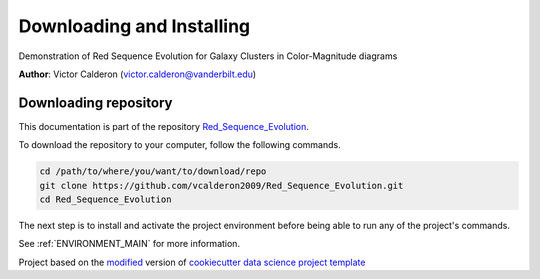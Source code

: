 

.. _INSTALL_MAIN:

************************************************************************
Downloading and Installing
************************************************************************

Demonstration of Red Sequence Evolution for Galaxy Clusters in Color-Magnitude diagrams

**Author**: Victor Calderon (`victor.calderon@vanderbilt.edu <mailto:victor.calderon@vanderbilt.edu>`_)

.. _donwload_repo_sec:

======================
Downloading repository
======================

This documentation is part of the repository
`Red_Sequence_Evolution <https://github.com/vcalderon2009/Red_Sequence_Evolution>`_.

To download the repository to your computer, follow the following commands.


.. code-block:: text

    cd /path/to/where/you/want/to/download/repo
    git clone https://github.com/vcalderon2009/Red_Sequence_Evolution.git
    cd Red_Sequence_Evolution


The next step is to install and activate the project environment before 
being able to run any of the project's commands.

See :ref:`ENVIRONMENT_MAIN` for more information.


.. ----------------------------------------------------------------------------

Project based on the `modified <https://github.com/vcalderon2009/cookiecutter-data-science-vc>`_  version of
`cookiecutter data science project template <https://drivendata.github.io/cookiecutter-data-science/>`_ 

.. |Issues| image:: https://img.shields.io/github/issues/vcalderon2009/Red_Sequence_Evolution.svg
    :target: https://github.com/vcalderon2009/Red_Sequence_Evolution/issues
    :alt: Open Issues

.. |RTD| image:: https://readthedocs.org/projects/Red_Sequence_Evolution/badge/?version=latest
    :target: http://Red_Sequence_Evolution.readthedocs.io/en/latest/?badge=latest
    :alt: Documentation Status


.. |License| image:: https://img.shields.io/badge/License-BSD%203--Clause-blue.svg
    :target: https://github.com/vcalderon2009/Red_Sequence_Evolution/blob/master/LICENSE.rst
    :alt: Project License










